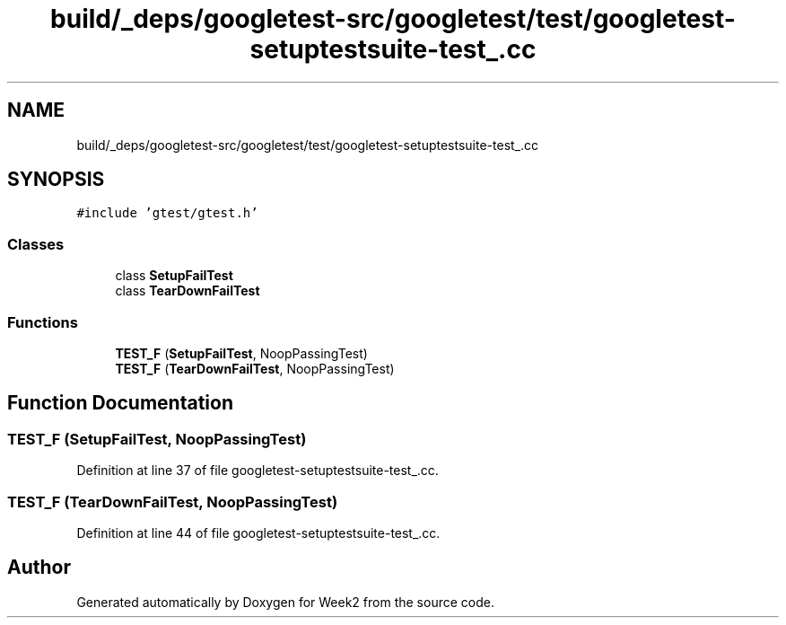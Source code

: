 .TH "build/_deps/googletest-src/googletest/test/googletest-setuptestsuite-test_.cc" 3 "Tue Sep 12 2023" "Week2" \" -*- nroff -*-
.ad l
.nh
.SH NAME
build/_deps/googletest-src/googletest/test/googletest-setuptestsuite-test_.cc
.SH SYNOPSIS
.br
.PP
\fC#include 'gtest/gtest\&.h'\fP
.br

.SS "Classes"

.in +1c
.ti -1c
.RI "class \fBSetupFailTest\fP"
.br
.ti -1c
.RI "class \fBTearDownFailTest\fP"
.br
.in -1c
.SS "Functions"

.in +1c
.ti -1c
.RI "\fBTEST_F\fP (\fBSetupFailTest\fP, NoopPassingTest)"
.br
.ti -1c
.RI "\fBTEST_F\fP (\fBTearDownFailTest\fP, NoopPassingTest)"
.br
.in -1c
.SH "Function Documentation"
.PP 
.SS "TEST_F (\fBSetupFailTest\fP, NoopPassingTest)"

.PP
Definition at line 37 of file googletest\-setuptestsuite\-test_\&.cc\&.
.SS "TEST_F (\fBTearDownFailTest\fP, NoopPassingTest)"

.PP
Definition at line 44 of file googletest\-setuptestsuite\-test_\&.cc\&.
.SH "Author"
.PP 
Generated automatically by Doxygen for Week2 from the source code\&.
